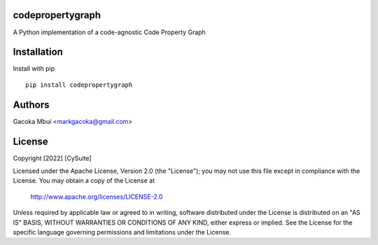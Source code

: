 codepropertygraph
------------------

.. image:: https://raw.githubusercontent.com/markgacoka/codepropertygraph/main/media/cpg.png

A Python implementation of a code-agnostic Code Property Graph

Installation
-----------------

Install with pip
::

    pip install codepropertygraph

Authors
----------

Gacoka Mbui <markgacoka@gmail.com>

License
---------------

Copyright [2022] [CySuite]

Licensed under the Apache License, Version 2.0 (the "License");
you may not use this file except in compliance with the License.
You may obtain a copy of the License at

    http://www.apache.org/licenses/LICENSE-2.0

Unless required by applicable law or agreed to in writing, software
distributed under the License is distributed on an "AS IS" BASIS,
WITHOUT WARRANTIES OR CONDITIONS OF ANY KIND, either express or implied.
See the License for the specific language governing permissions and
limitations under the License.